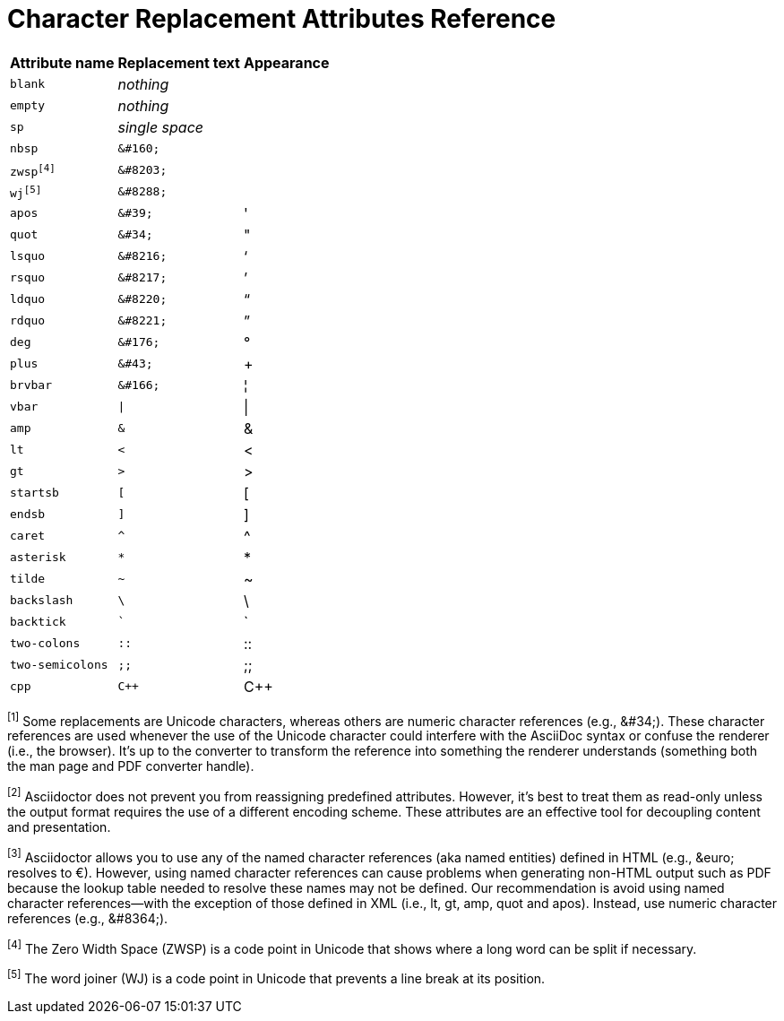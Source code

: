 = Character Replacement Attributes Reference

// tag::table[]
[%autowidth,cols="^~m,^~l,^~"]
|===
|Attribute name |Replacement text |Appearance

|blank
e|nothing
|{empty}

|empty
e|nothing
|{empty}

|sp
e|single space
|{sp}

|nbsp
|&#160;
|{nbsp}

|zwsp^[4]^
|&#8203;
|{zwsp}

|wj^[5]^
|&#8288;
|{wj}

|apos
|&#39;
|{apos}

|quot
|&#34;
|{quot}

|lsquo
|&#8216;
|{lsquo}

|rsquo
|&#8217;
|{rsquo}

|ldquo
|&#8220;
|{ldquo}

|rdquo
|&#8221;
|{rdquo}

|deg
|&#176;
|{deg}

|plus
|&#43;
|{plus}

|brvbar
|&#166;
|&#166;

|vbar
|\|
|{vbar}

|amp
|&
|&

|lt
|<
|<

|gt
|>
|>

|startsb
|[
|[

|endsb
|]
|]

|caret
|^
|^

|asterisk
|*
|*

|tilde
|~
|~

|backslash
|\
|\

|backtick
|`
|`

|two-colons
|::
|::

|two-semicolons
|;;
|;;

|cpp
|C++
|C++
|===

^[1]^ Some replacements are Unicode characters, whereas others are numeric character references (e.g., \&#34;).
These character references are used whenever the use of the Unicode character could interfere with the AsciiDoc syntax or confuse the renderer (i.e., the browser).
It's up to the converter to transform the reference into something the renderer understands (something both the man page and PDF converter handle).

^[2]^ Asciidoctor does not prevent you from reassigning predefined attributes.
However, it's best to treat them as read-only unless the output format requires the use of a different encoding scheme.
These attributes are an effective tool for decoupling content and presentation.

^[3]^ Asciidoctor allows you to use any of the named character references (aka named entities) defined in HTML (e.g., \&euro; resolves to &euro;).
However, using named character references can cause problems when generating non-HTML output such as PDF because the lookup table needed to resolve these names may not be defined.
Our recommendation is avoid using named character references--with the exception of those defined in XML (i.e., lt, gt, amp, quot and apos).
Instead, use numeric character references (e.g., \&#8364;).

^[4]^ The Zero Width Space (ZWSP) is a code point in Unicode that shows where a long word can be split if necessary.

^[5]^ The word joiner (WJ) is a code point in Unicode that prevents a line break at its position.
// end::table[]
